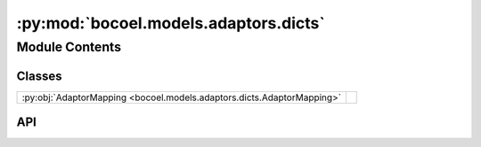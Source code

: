 :py:mod:`bocoel.models.adaptors.dicts`
======================================

.. py:module:: bocoel.models.adaptors.dicts

.. autodoc2-docstring:: bocoel.models.adaptors.dicts
   :allowtitles:

Module Contents
---------------

Classes
~~~~~~~

.. list-table::
   :class: autosummary longtable
   :align: left

   * - :py:obj:`AdaptorMapping <bocoel.models.adaptors.dicts.AdaptorMapping>`
     -

API
~~~

.. py:class:: AdaptorMapping(adaptors: collections.abc.Mapping[str, bocoel.models.adaptors.interfaces.Adaptor])
   :canonical: bocoel.models.adaptors.dicts.AdaptorMapping

   Bases: :py:obj:`bocoel.models.adaptors.interfaces.AdaptorBundle`

   .. py:method:: evaluate(data: collections.abc.Mapping[str, collections.abc.Sequence[typing.Any]]) -> collections.abc.Mapping[str, collections.abc.Sequence[float] | numpy.typing.NDArray]
      :canonical: bocoel.models.adaptors.dicts.AdaptorMapping.evaluate

      .. autodoc2-docstring:: bocoel.models.adaptors.dicts.AdaptorMapping.evaluate
